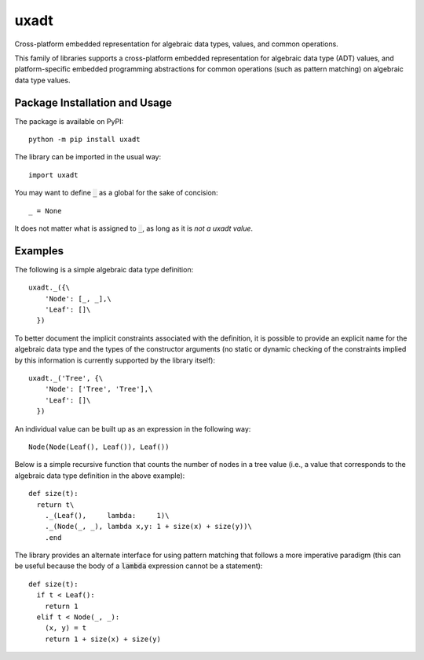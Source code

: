 =====
uxadt
=====

Cross-platform embedded representation for algebraic data types, values, and common operations.

.. image:: https://badge.fury.io/py/UxADT.svg
   :target: https://badge.fury.io/py/UxADT
   :alt: PyPI version and link.

This family of libraries supports a cross-platform embedded representation for algebraic data type (ADT) values, and platform-specific embedded programming abstractions for common operations (such as pattern matching) on algebraic data type values.

Package Installation and Usage
------------------------------
The package is available on PyPI::

    python -m pip install uxadt

The library can be imported in the usual way::

    import uxadt

You may want to define :code:`_` as a global for the sake of concision::

    _ = None

It does not matter what is assigned to :code:`_`, as long as it is *not a uxadt value*.
    
Examples
--------

The following is a simple algebraic data type definition::

    uxadt._({\
        'Node': [_, _],\
        'Leaf': []\
      })

To better document the implicit constraints associated with the definition, it is possible to provide an explicit name for the algebraic data type and the types of the constructor arguments (no static or dynamic checking of the constraints implied by this information is currently supported by the library itself)::

    uxadt._('Tree', {\
        'Node': ['Tree', 'Tree'],\
        'Leaf': []\
      })

An individual value can be built up as an expression in the following way::

    Node(Node(Leaf(), Leaf()), Leaf())

Below is a simple recursive function that counts the number of nodes in a tree value (i.e., a value that corresponds to the algebraic data type definition in the above example)::

    def size(t):
      return t\
        ._(Leaf(),     lambda:     1)\
        ._(Node(_, _), lambda x,y: 1 + size(x) + size(y))\
        .end

The library provides an alternate interface for using pattern matching that follows a more imperative paradigm (this can be useful because the body of a :code:`lambda` expression cannot be a statement)::

    def size(t):
      if t < Leaf():
        return 1
      elif t < Node(_, _):
        (x, y) = t
        return 1 + size(x) + size(y)
